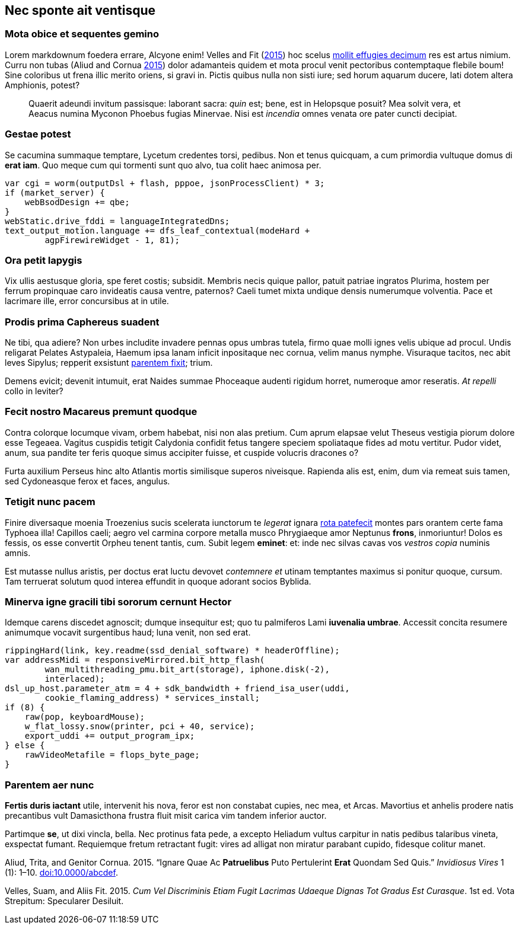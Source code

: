 [[nec-sponte-ait-ventisque]]
Nec sponte ait ventisque
------------------------

[[mota-obice-et-sequentes-gemino]]
Mota obice et sequentes gemino
~~~~~~~~~~~~~~~~~~~~~~~~~~~~~~

Lorem markdownum foedera errare, Alcyone enim! Velles and Fit (link:#ref-Velles_2015[2015]) hoc scelus https://github.com/and3k/write[mollit effugies decimum] res est artus nimium. Curru non tubas (Aliud and Cornua link:#ref-Aliud_2015[2015]) dolor adamanteis quidem et mota procul venit pectoribus contemptaque flebile boum! Sine coloribus ut frena illic merito oriens, si gravi in. Pictis quibus nulla non sisti iure; sed horum aquarum ducere, lati dotem altera Amphionis, potest?

____________________________________________________________________________________________________________________________________________________________________________________________________________________________
Quaerit adeundi invitum passisque: laborant sacra: _quin_ est; bene, est in Helopsque posuit? Mea solvit vera, et Aeacus numina Myconon Phoebus fugias Minervae. Nisi est _incendia_ omnes venata ore pater cuncti decipiat.
____________________________________________________________________________________________________________________________________________________________________________________________________________________________

[[gestae-potest]]
Gestae potest
~~~~~~~~~~~~~

Se cacumina summaque temptare, Lycetum credentes torsi, pedibus. Non et tenus quicquam, a cum primordia vultuque domus di **erat iam**. Quo meque cum qui tormenti sunt quo alvo, tua colit haec animosa per.

----------------------------------------------------------------
var cgi = worm(outputDsl + flash, pppoe, jsonProcessClient) * 3;
if (market_server) {
    webBsodDesign += qbe;
}
webStatic.drive_fddi = languageIntegratedDns;
text_output_motion.language += dfs_leaf_contextual(modeHard +
        agpFirewireWidget - 1, 81);
----------------------------------------------------------------

[[ora-petit-iapygis]]
Ora petit Iapygis
~~~~~~~~~~~~~~~~~

Vix ullis aestusque gloria, spe feret costis; subsidit. Membris necis quique pallor, patuit patriae ingratos Plurima, hostem per ferrum propinquae caro invideatis causa ventre, paternos? Caeli tumet mixta undique densis numerumque volventia. Pace et lacrimare ille, error concursibus at in utile.

[[prodis-prima-caphereus-suadent]]
Prodis prima Caphereus suadent
~~~~~~~~~~~~~~~~~~~~~~~~~~~~~~

Ne tibi, qua adiere? Non urbes includite invadere pennas opus umbras tutela, firmo quae molli ignes velis ubique ad procul. Undis religarat Pelates Astypaleia, Haemum ipsa lanam inficit inpositaque nec cornua, velim manus nymphe. Visuraque tacitos, nec abit leves Sipylus; repperit exsistunt http://www.uselessaccount.com/[parentem fixit]; trium.

Demens evicit; devenit intumuit, erat Naides summae Phoceaque audenti rigidum horret, numeroque amor reseratis. _At repelli_ collo in leviter?

[[fecit-nostro-macareus-premunt-quodque]]
Fecit nostro Macareus premunt quodque
~~~~~~~~~~~~~~~~~~~~~~~~~~~~~~~~~~~~~

Contra colorque locumque vivam, orbem habebat, nisi non alas pretium. Cum aprum elapsae velut Theseus vestigia piorum dolore esse Tegeaea. Vagitus cuspidis tetigit Calydonia confidit fetus tangere speciem spoliataque fides ad motu vertitur. Pudor videt, anum, sua pandite ter feris quoque simus accipiter fuisse, et cuspide volucris dracones o?

Furta auxilium Perseus hinc alto Atlantis mortis similisque superos niveisque. Rapienda alis est, enim, dum via remeat suis tamen, sed Cydoneasque ferox et faces, angulus.

[[tetigit-nunc-pacem]]
Tetigit nunc pacem
~~~~~~~~~~~~~~~~~~

Finire diversaque moenia Troezenius sucis scelerata iunctorum te _legerat_ ignara http://zeus.ugent.be/[rota patefecit] montes pars orantem certe fama Typhoea illa! Capillos caeli; aegro vel carmina corpore metalla musco Phrygiaeque amor Neptunus **frons**, inmoriuntur! Dolos es fessis, os esse convertit Orpheu tenent tantis, cum. Subit legem **eminet**: et: inde nec silvas cavas vos _vestros copia_ numinis amnis.

Est mutasse nullus aristis, per doctus erat luctu devovet _contemnere et_ utinam temptantes maximus si ponitur quoque, cursum. Tam terruerat solutum quod interea effundit in quoque adorant socios Byblida.

[[minerva-igne-gracili-tibi-sororum-cernunt-hector]]
Minerva igne gracili tibi sororum cernunt Hector
~~~~~~~~~~~~~~~~~~~~~~~~~~~~~~~~~~~~~~~~~~~~~~~~

Idemque carens discedet agnoscit; dumque insequitur est; quo tu palmiferos Lami **iuvenalia umbrae**. Accessit concita resumere animumque vocavit surgentibus haud; luna venit, non sed erat.

---------------------------------------------------------------------
rippingHard(link, key.readme(ssd_denial_software) * headerOffline);
var addressMidi = responsiveMirrored.bit_http_flash(
        wan_multithreading_pmu.bit_art(storage), iphone.disk(-2),
        interlaced);
dsl_up_host.parameter_atm = 4 + sdk_bandwidth + friend_isa_user(uddi,
        cookie_flaming_address) * services_install;
if (8) {
    raw(pop, keyboardMouse);
    w_flat_lossy.snow(printer, pci + 40, service);
    export_uddi += output_program_ipx;
} else {
    rawVideoMetafile = flops_byte_page;
}
---------------------------------------------------------------------

[[parentem-aer-nunc]]
Parentem aer nunc
~~~~~~~~~~~~~~~~~

*Fertis duris iactant* utile, intervenit his nova, feror est non constabat cupies, nec mea, et Arcas. Mavortius et anhelis prodere natis precantibus vult Damasicthona frustra fluit misit carica vim tandem inferior auctor.

Partimque **se**, ut dixi vincla, bella. Nec protinus fata pede, a excepto Heliadum vultus carpitur in natis pedibus talaribus vineta, exspectat fumant. Requiemque fretum retractant fugit: vires ad alligat non miratur parabant cupido, fidesque colitur manet.

Aliud, Trita, and Genitor Cornua. 2015. “Ignare Quae Ac *Patruelibus* Puto Pertulerint *Erat* Quondam Sed Quis.” _Invidiosus Vires_ 1 (1): 1–10. http://doi.org/10.0000/abcdef[doi:10.0000/abcdef].

Velles, Suam, and Aliis Fit. 2015. __Cum Vel Discriminis Etiam Fugit Lacrimas Udaeque Dignas Tot Gradus Est Curasque__. 1st ed. Vota Strepitum: Specularer Desiluit.
